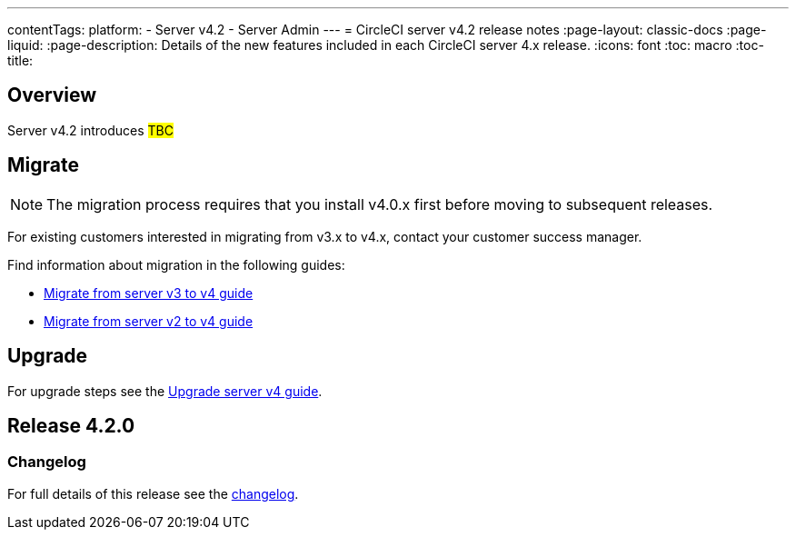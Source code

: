 ---
contentTags:
  platform:
    - Server v4.2
    - Server Admin
---
= CircleCI server v4.2 release notes
:page-layout: classic-docs
:page-liquid:
:page-description: Details of the new features included in each CircleCI server 4.x release.
:icons: font
:toc: macro
:toc-title:

[#overview]
== Overview

Server v4.2 introduces #TBC#

[#migraiton]
== Migrate

NOTE: The migration process requires that you install v4.0.x first before moving to subsequent releases.

For existing customers interested in migrating from v3.x to v4.x, contact your customer success manager.

Find information about migration in the following guides:

* xref:../../installation/migrate-from-server-3-to-server-4#[Migrate from server v3 to v4 guide]
* xref:../../installation/migrate-from-server-2-to-server-4#[Migrate from server v2 to v4 guide]

[#upgrade]
== Upgrade
For upgrade steps see the xref:../installation/upgrade-server#[Upgrade server v4 guide].

[#release-4-2-0]
== Release 4.2.0

[#changelog-4-2-0]
=== Changelog

For full details of this release see the link:https://circleci.com/server/changelog/#release-4-2-0[changelog].
